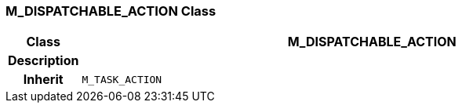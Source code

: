 === M_DISPATCHABLE_ACTION Class

[cols="^1,3,5"]
|===
h|*Class*
2+^h|*M_DISPATCHABLE_ACTION*

h|*Description*
2+a|

h|*Inherit*
2+|`M_TASK_ACTION`

|===
